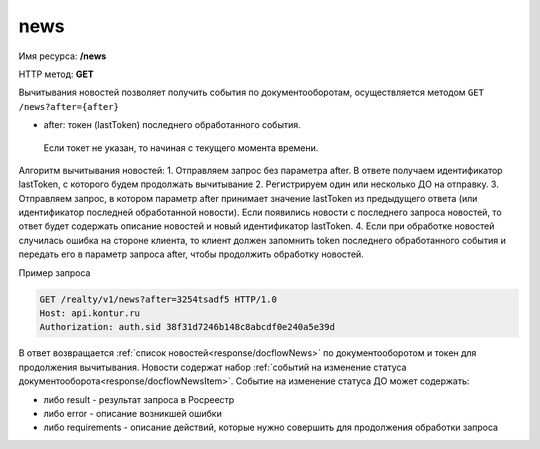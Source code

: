 #############
news
#############
Имя ресурса: **/news**

HTTP метод: **GET**

Вычитывания новостей позволяет получить события по документооборотам, осуществляется методом ``GET /news?after={after}``

* after: токен (lastToken) последнего обработанного события.
 Если токет не указан, то начиная с текущего момента времени.
Алгоритм вычитывания новостей:
1. Отправляем запрос без параметра after. В ответе получаем идентификатор lastToken, с которого будем продолжать вычитывание
2. Регистрируем один или несколько ДО на отправку.
3. Отправляем запрос, в котором параметр after принимает значение lastToken из предыдущего ответа (или идентификатор последней обработанной новости). Если появились новости с последнего запроса новостей, то ответ будет содержать описание новостей и новый идентификатор lastToken.
4. Если при обработке новостей случилась ошибка на стороне клиента, то клиент должен запомнить token последнего обработанного события и передать его в параметр запроса after, чтобы продолжить обработку новостей.

Пример запроса

.. code-block:: bash

        GET /realty/v1/news?after=3254tsadf5 HTTP/1.0
        Host: api.kontur.ru
        Authorization: auth.sid 38f31d7246b148c8abcdf0e240a5e39d

В ответ возвращается :ref:`список новостей<response/docflowNews>` по документооборотом и токен для продолжения вычитывания.
Новости содержат набор :ref:`событий на изменение статуса документооборота<response/docflowNewsItem>`. 
Событие на изменение статуса ДО может содержать:

* либо result -  результат запроса в Росреестр 
* либо error - описание возникшей ошибки 
* либо requirements - описание действий, которые нужно совершить для продолжения обработки запроса